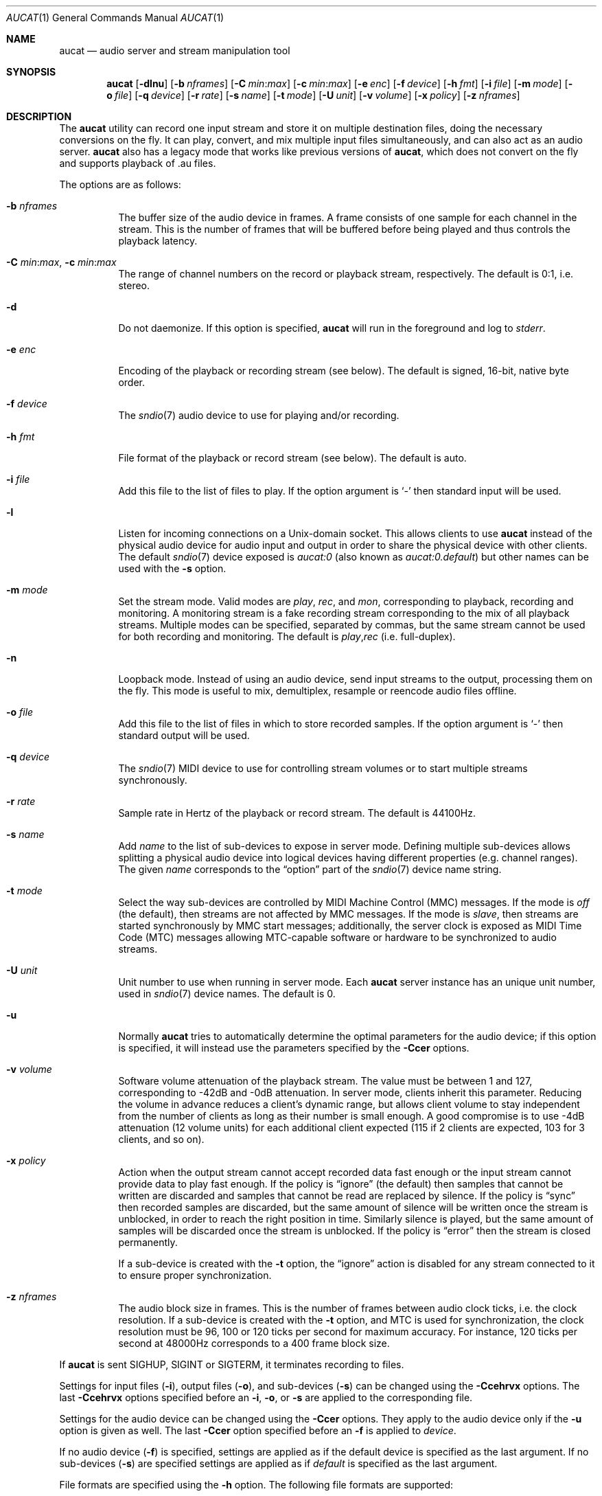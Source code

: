 .\"	$OpenBSD: aucat.1,v 1.67 2010/04/07 06:47:52 jmc Exp $
.\"
.\" Copyright (c) 2006 Alexandre Ratchov <alex@caoua.org>
.\"
.\" Permission to use, copy, modify, and distribute this software for any
.\" purpose with or without fee is hereby granted, provided that the above
.\" copyright notice and this permission notice appear in all copies.
.\"
.\" THE SOFTWARE IS PROVIDED "AS IS" AND THE AUTHOR DISCLAIMS ALL WARRANTIES
.\" WITH REGARD TO THIS SOFTWARE INCLUDING ALL IMPLIED WARRANTIES OF
.\" MERCHANTABILITY AND FITNESS. IN NO EVENT SHALL THE AUTHOR BE LIABLE FOR
.\" ANY SPECIAL, DIRECT, INDIRECT, OR CONSEQUENTIAL DAMAGES OR ANY DAMAGES
.\" WHATSOEVER RESULTING FROM LOSS OF USE, DATA OR PROFITS, WHETHER IN AN
.\" ACTION OF CONTRACT, NEGLIGENCE OR OTHER TORTIOUS ACTION, ARISING OUT OF
.\" OR IN CONNECTION WITH THE USE OR PERFORMANCE OF THIS SOFTWARE.
.\"
.Dd $Mdocdate: April 6 2010 $
.Dt AUCAT 1
.Os
.Sh NAME
.Nm aucat
.Nd audio server and stream manipulation tool
.Sh SYNOPSIS
.Nm aucat
.Bk -words
.Op Fl dlnu
.Op Fl b Ar nframes
.Op Fl C Ar min : Ns Ar max
.Op Fl c Ar min : Ns Ar max
.Op Fl e Ar enc
.Op Fl f Ar device
.Op Fl h Ar fmt
.Op Fl i Ar file
.Op Fl m Ar mode
.Op Fl o Ar file
.Op Fl q Ar device
.Op Fl r Ar rate
.Op Fl s Ar name
.Op Fl t Ar mode
.Op Fl U Ar unit
.Op Fl v Ar volume
.Op Fl x Ar policy
.Op Fl z Ar nframes
.Ek
.Sh DESCRIPTION
The
.Nm
utility can record one input stream
and store it on multiple destination files,
doing the necessary conversions on the fly.
It can play, convert, and mix multiple input files simultaneously,
and can also act as an audio server.
.Nm
also has a legacy mode that works like previous versions of
.Nm ,
which does not convert on the fly and supports playback of .au files.
.Pp
The options are as follows:
.Bl -tag -width Ds
.It Fl b Ar nframes
The buffer size of the audio device in frames.
A frame consists of one sample for each channel in the stream.
This is the number of frames that will be buffered before being played
and thus controls the playback latency.
.It Xo
.Fl C Ar min : Ns Ar max ,
.Fl c Ar min : Ns Ar max
.Xc
The range of channel numbers on the record or playback stream, respectively.
The default is 0:1, i.e. stereo.
.It Fl d
Do not daemonize.
If this option is specified,
.Nm
will run in the foreground and log to
.Em stderr .
.It Fl e Ar enc
Encoding of the playback or recording stream (see below).
The default is signed, 16-bit, native byte order.
.It Fl f Ar device
The
.Xr sndio 7
audio device to use for playing and/or recording.
.It Fl h Ar fmt
File format of the playback or record stream (see below).
The default is auto.
.It Fl i Ar file
Add this file to the list of files to play.
If the option argument is
.Sq -
then standard input will be used.
.It Fl l
Listen for incoming connections on a
.Ux Ns -domain
socket.
This allows clients to use
.Nm
instead of the physical audio device for audio input and output
in order to share the physical device with other clients.
The default
.Xr sndio 7
device exposed is
.Pa aucat:0
.Pq "also known as" Pa aucat:0.default
but other names can be used with the
.Fl s
option.
.It Fl m Ar mode
Set the stream mode.
Valid modes are
.Ar play ,
.Ar rec ,
and
.Ar mon ,
corresponding to playback, recording and monitoring.
A monitoring stream is a fake recording stream corresponding to
the mix of all playback streams.
Multiple modes can be specified, separated by commas,
but the same stream cannot be used for both recording and monitoring.
The default is
.Ar play , Ns Ar rec
(i.e. full-duplex).
.It Fl n
Loopback mode.
Instead of using an audio device, send input streams
to the output, processing them on the fly.
This mode is useful to mix, demultiplex, resample or reencode
audio files offline.
.It Fl o Ar file
Add this file to the list of files in which to store recorded samples.
If the option argument is
.Sq -
then standard output will be used.
.It Fl q Ar device
The
.Xr sndio 7
MIDI device to use for controlling stream volumes or
to start multiple streams synchronously.
.It Fl r Ar rate
Sample rate in Hertz of the playback or record stream.
The default is 44100Hz.
.It Fl s Ar name
Add
.Ar name
to the list of sub-devices to expose in server mode.
Defining multiple sub-devices allows splitting a physical audio device
into logical devices having different properties (e.g. channel ranges).
The given
.Ar name
corresponds to the
.Dq option
part of the
.Xr sndio 7
device name string.
.It Fl t Ar mode
Select the way sub-devices are controlled by MIDI Machine Control (MMC)
messages.
If the mode is
.Va off
(the default), then streams are not affected by MMC messages.
If the mode is
.Va slave ,
then streams are started synchronously by MMC start messages;
additionally, the server clock is exposed as MIDI Time Code (MTC)
messages allowing MTC-capable software or hardware to be synchronized
to audio streams.
.It Fl U Ar unit
Unit number to use when running in server mode.
Each
.Nm
server instance has an unique unit number,
used in
.Xr sndio 7
device names.
The default is 0.
.It Fl u
Normally
.Nm
tries to automatically determine the optimal parameters for the audio device;
if this option is specified,
it will instead use the parameters specified by the
.Fl Ccer
options.
.It Fl v Ar volume
Software volume attenuation of the playback stream.
The value must be between 1 and 127,
corresponding to \-42dB and \-0dB attenuation.
In server mode, clients inherit this parameter.
Reducing the volume in advance reduces a client's dynamic range,
but allows client volume to stay independent from the number
of clients as long as their number is small enough.
A good compromise is to use \-4dB attenuation (12 volume units)
for each additional client expected
(115 if 2 clients are expected, 103 for 3 clients, and so on).
.It Fl x Ar policy
Action when the output stream cannot accept
recorded data fast enough or the input stream
cannot provide data to play fast enough.
If the policy
is
.Dq ignore
(the default) then samples that cannot be written are discarded
and samples that cannot be read are replaced by silence.
If the policy is
.Dq sync
then recorded samples are discarded, but the same amount of silence will be written
once the stream is unblocked, in order to reach the right position in time.
Similarly silence is played, but the same amount of samples will be discarded
once the stream is unblocked.
If the policy is
.Dq error
then the stream is closed permanently.
.Pp
If a sub-device is created with the
.Fl t
option,
the
.Dq ignore
action is disabled for any stream connected to it
to ensure proper synchronization.
.It Fl z Ar nframes
The audio block size in frames.
This is the number of frames between audio clock ticks,
i.e. the clock resolution.
If a sub-device is created with the
.Fl t
option,
and MTC is used for synchronization, the clock
resolution must be 96, 100 or 120 ticks per second for maximum
accuracy.
For instance, 120 ticks per second at 48000Hz corresponds
to a 400 frame block size.
.El
.Pp
If
.Nm
is sent
.Dv SIGHUP ,
.Dv SIGINT
or
.Dv SIGTERM ,
it terminates recording to files.
.Pp
Settings for input files
.Pq Fl i ,
output files
.Pq Fl o ,
and sub-devices
.Pq Fl s
can be changed using the
.Fl Ccehrvx
options.
The last
.Fl Ccehrvx
options specified before an
.Fl i ,
.Fl o ,
or
.Fl s
are applied to the corresponding file.
.Pp
Settings for the audio device
can be changed using the
.Fl Ccer
options.
They apply to the audio device only if the
.Fl u
option is given as well.
The last
.Fl Ccer
option specified before an
.Fl f
is applied to
.Ar device .
.Pp
If no audio device
.Pq Fl f
is specified,
settings are applied as if
the default device is specified as the last argument.
If no sub-devices
.Pq Fl s
are specified
settings are applied as if
.Ar default
is specified as the last argument.
.Pp
File formats are specified using the
.Fl h
option.
The following file formats are supported:
.Bl -tag -width s32lexxx -offset indent
.It raw
Headerless file.
This format is recommended since it has no limitations.
.It wav
Microsoft WAVE file format.
There are limitations inherent to the file format itself:
not all encodings are supported,
file sizes are limited to 2GB,
and the file must support the
.Xr lseek 2
operation (e.g. pipes do not support it).
.It auto
Try to guess, depending on the file name.
.El
.Pp
Encodings are specified using the
.Fl e
option.
The following encodings are supported:
.Pp
.Bl -tag -width s32lexxx -offset indent -compact
.It s8
signed 8-bit
.It u8
unsigned 8-bit
.It s16le
signed 16-bit, little endian
.It u16le
unsigned 16-bit, little endian
.It s16be
signed 16-bit, big endian
.It u16be
unsigned 16-bit, big endian
.It s24le
signed 24-bit, stored in 4 bytes, little endian
.It u24le
unsigned 24-bit, stored in 4 bytes, little endian
.It s24be
signed 24-bit, stored in 4 bytes, big endian
.It u24be
unsigned 24-bit, stored in 4 bytes, big endian
.It s32le
signed 32-bit, little endian
.It u32le
unsigned 32-bit, little endian
.It s32be
signed 32-bit, big endian
.It u32be
unsigned 32-bit, big endian
.It s24le3
signed 24-bit, packed in 3 bytes, little endian
.It u24le3
unsigned 24-bit, packed in 3 bytes, big endian
.It s24be3
signed 24-bit, packed in 3 bytes, little endian
.It u24be3
unsigned 24-bit, packed in 3 bytes, big endian
.It s20le3
signed 20-bit, packed in 3 bytes, little endian
.It u20le3
unsigned 20-bit, packed in 3 bytes, big endian
.It s20be3
signed 20-bit, packed in 3 bytes, little endian
.It u20be3
unsigned 20-bit, packed in 3 bytes, big endian
.It s18le3
signed 18-bit, packed in 3 bytes, little endian
.It u18le3
unsigned 18-bit, packed in 3 bytes, big endian
.It s18be3
signed 18-bit, packed in 3 bytes, little endian
.It u18be3
unsigned 18-bit, packed in 3 bytes, big endian
.El
.Sh SERVER MODE
.Nm
can be used in server mode
.Pq Fl l
to overcome hardware limitations and allow applications
to run on fixed sample rate devices or on devices
supporting only unusual encodings.
It is generally not desirable to have multiple
instances of
.Nm
running in server mode,
so it is good practice to start it thus:
.Bd -literal -offset indent
$ pgrep -x aucat || aucat -l
.Ed
.Pp
This also ensures privacy by preventing
other users from accessing the audio system.
On multi-user machines
.Nm
should be killed when no longer in use to make audio resources
available again to others:
.Bd -literal -offset indent
$ pkill -x aucat
.Ed
.Pp
Certain applications, such as synthesis software,
require a low latency audio setup.
To reduce the probability of buffer underruns or overruns,
the
.Xr renice 8
command can be used to give a higher priority to the
.Nm
process.
Superuser privileges are required.
For example:
.Bd -literal -offset indent
$ aucat -b 3500 -l
$ sudo renice -n -20 -p `pgrep -x aucat`
.Ed
.Sh MIDI CONTROL
While running in server mode
.Pq Fl l
.Nm
exposes a MIDI device with the same name as the default audio
device.
It allows MIDI hardware or software to control programs
using
.Nm
or to synchronize to them.
.Pp
A MIDI channel is assigned to each stream, and the volume
is changed using the standard volume controller (number 7).
Similarly, when the audio application changes its volume,
the same MIDI controller message is sent out; it can be used
for instance for monitoring or as feedback for motorized
faders.
.Pp
Clients connected to sub-devices created with the
.Fl t
option are controlled by the following MMC messages:
.Bl -tag -width relocateXXX -offset indent
.It relocate
Gives
.Nm
the time, relative to the beginning of the stream, at which playback
and recording must start.
It is not interpreted by
.Nm
itself.
The given time position is sent to MIDI clients as an MTC
.Dq "full frame"
message forcing all MTC-slaves to relocate to the given
position (see below).
.It start
Put the sub-device in starting mode.
In this mode, the sub-device waits for all streams to become ready
to start, and then starts them synchronously.
Once started, new streams can be created, but they will be blocked
until the next stop-to-start transition.
.It stop
Put the sub-device in stopped mode (the default).
In this mode, any stream attempting to start playback or recording
is paused.
Streams that are already started are not affected until they stop
and try to start again.
.El
.Pp
Sub-devices created with the
.Fl t
option export the server clock using MTC, allowing non-audio
software or hardware to be synchronized to the audio stream.
The following sample rates
.Pq Fl r
and block sizes
.Pq Fl z
are recommended for maximum accuracy:
.Pp
.Bl -bullet -offset indent -compact
.It
44100Hz, 441 frames
.It
48000Hz, 400 frames
.It
48000Hz, 480 frames
.It
48000Hz, 500 frames
.El
.Pp
For instance, the following command will create two devices:
the default
.Va aucat:0
and a MIDI-controlled
.Va aucat:0.mmc :
.Bd -literal -offset indent
$ aucat -l -r 48000 -z 400 -s default -t slave -s mmc
.Ed
.Pp
Streams connected to
.Va aucat:0
behave normally, while streams connected to
.Va aucat:0.mmc
wait for the MMC start signal and start synchronously.
Regardless of which device a stream is connected to,
its playback volume knob is exposed.
.Pp
If
.Nm
is used to play and record audio files, it offers
similar MIDI control.
.Nm
can open a
.Xr sndio 7
MIDI device allowing MIDI hardware or software
to control playback and recording in real time.
.Pp
A MIDI channel is assigned to each stream, and the volume
is changed using the standard volume controller (number 7).
Streams created with the
.Fl t
option are controlled by the following MMC messages:
.Bl -tag -width relocateXXX -offset indent
.It relocate
Streams are relocated to the requested time postion
relative to the beginning of the stream, at which playback
and recording must start.
If the requested position is beyond the end of file,
the stream is temporarly disabled until a valid postion is requested.
.It start
Start all streams synchronously.
By default, streams are created in a stopped state.
.It stop
Playback or recording is stopped, and
the stream is rewound back to the starting position.
.El
.Pp
For instance, the following command will play a file on the
.Va aucat:0.mmc
audio device, and give full control to MIDI software or hardware
connected to the
.Va midithru:0
MIDI device:
.Bd -literal -offset indent
$ aucat -f aucat:0.mmc -t slave -q midithru:0 -i file.wav
.Ed
.Pp
At this stage,
.Nm
will start, stop and relocate automatically following all user
actions in the MIDI sequencer.
Note that the sequencer must use
.Va aucat:0
as the MTC source, i.e. the audio server, not the audio player.
.Sh LEGACY MODE
If neither
.Fl i
nor
.Fl o
are specified,
.Nm
will run in legacy mode, and won't convert sample formats or sampling rates.
In legacy mode, all options except
.Fl f
are ignored, and all other arguments are assumed to be names of files.
In legacy mode
.Nm
reads files sequentially, and writes them to the specified device.
If a Sun .au header is detected it is skipped over and not copied to
the audio device.
.Nm
will attempt to parse the format, number of channels and sample rate
from Sun .au file headers.
However, only alaw and ulaw formats are supported for .au files.
Other formats will be interpreted as ulaw.
If a Microsoft .wav header (RIFF) is detected it is interpreted
to select the right audio encoding for playback and the data chunk of the
file is copied to the audio device.
If the device does not support the encoding,
.Nm
will exit with an error.
.Sh ENVIRONMENT
.Bl -tag -width "AUDIODEVICE" -compact
.It Ev AUDIODEVICE
.Xr sndio 7
audio device to use if the
.Fl f
option is not specified.
.El
.Sh EXAMPLES
The following will mix and play two stereo streams,
the first at 48kHz and the second at 44.1kHz:
.Bd -literal -offset indent
$ aucat -r 48000 -i file1.raw -r 44100 -i file2.raw
.Ed
.Pp
The following will record channels 2 and 3 into one stereo file and
channels 6 and 7 into another stereo file using a 96kHz sampling rate for
both:
.Bd -literal -offset indent
$ aucat -r 96000 -C 2:3 -o file1.raw -C 6:7 -o file2.raw
.Ed
.Pp
The following will split a stereo file into two mono files:
.Bd -literal -offset indent
$ aucat -n -i stereo.wav -C 0:0 -o left.wav -C 1:1 -o right.wav
.Ed
.Pp
The following will start
.Nm
in server mode using default parameters, but will create an
additional sub-device for output to channels 2:3 only (rear speakers
on most cards), exposing the
.Pa aucat:0
and
.Pa aucat:0.rear
devices:
.Bd -literal -offset indent
$ aucat -l -s default -c 2:3 -s rear
.Ed
.Pp
The following will start
.Nm
in server mode creating the default sub-device with low volume and
an additional sub-device for high volume output, exposing the
.Pa aucat:0
and
.Pa aucat:0.max
devices:
.Bd -literal -offset indent
$ aucat -l -v 65 -s default -v 127 -s max
.Ed
.Sh SEE ALSO
.Xr audioctl 1 ,
.Xr cdio 1 ,
.Xr mixerctl 1 ,
.Xr audio 4 ,
.Xr sndio 7
.Sh BUGS
The
.Nm
utility assumes non-blocking I/O for input and output streams.
It will not work reliably on files that may block
(ordinary files block, pipes don't).
.Pp
Resampling is low quality; down-sampling especially should be avoided
when recording.
.Pp
Processing is done using 16-bit arithmetic,
thus samples with more than 16 bits are rounded.
16 bits (i.e. 97dB dynamic) are largely enough for most applications though.
